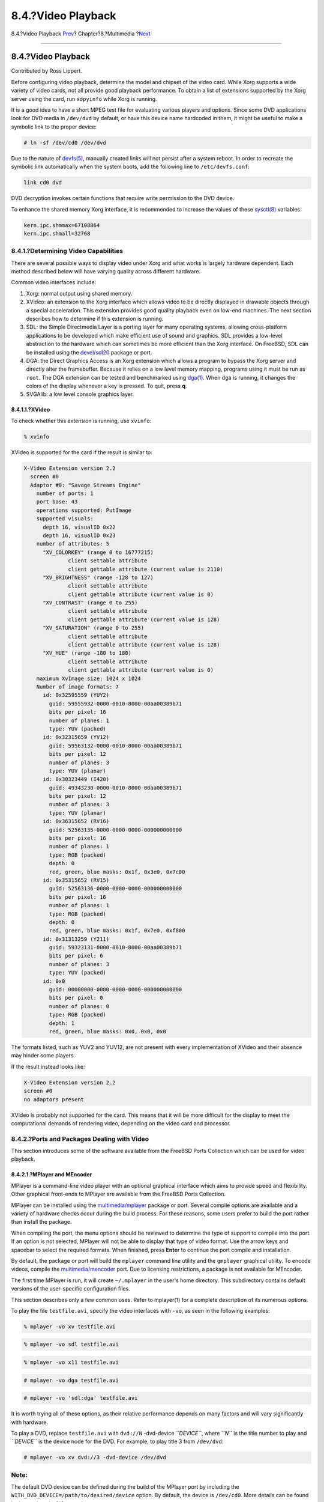 ===================
8.4.?Video Playback
===================

.. raw:: html

   <div class="navheader">

8.4.?Video Playback
`Prev <sound-mp3.html>`__?
Chapter?8.?Multimedia
?\ `Next <tvcard.html>`__

--------------

.. raw:: html

   </div>

.. raw:: html

   <div class="sect1">

.. raw:: html

   <div class="titlepage" xmlns="">

.. raw:: html

   <div>

.. raw:: html

   <div>

8.4.?Video Playback
-------------------

.. raw:: html

   </div>

.. raw:: html

   <div>

Contributed by Ross Lippert.

.. raw:: html

   </div>

.. raw:: html

   </div>

.. raw:: html

   </div>

Before configuring video playback, determine the model and chipset of
the video card. While Xorg supports a wide variety of video cards, not
all provide good playback performance. To obtain a list of extensions
supported by the Xorg server using the card, run ``xdpyinfo`` while Xorg
is running.

It is a good idea to have a short MPEG test file for evaluating various
players and options. Since some DVD applications look for DVD media in
``/dev/dvd`` by default, or have this device name hardcoded in them, it
might be useful to make a symbolic link to the proper device:

.. code:: screen

    # ln -sf /dev/cd0 /dev/dvd

Due to the nature of
`devfs(5) <http://www.FreeBSD.org/cgi/man.cgi?query=devfs&sektion=5>`__,
manually created links will not persist after a system reboot. In order
to recreate the symbolic link automatically when the system boots, add
the following line to ``/etc/devfs.conf``:

.. code:: programlisting

    link cd0 dvd

DVD decryption invokes certain functions that require write permission
to the DVD device.

To enhance the shared memory Xorg interface, it is recommended to
increase the values of these
`sysctl(8) <http://www.FreeBSD.org/cgi/man.cgi?query=sysctl&sektion=8>`__
variables:

.. code:: programlisting

    kern.ipc.shmmax=67108864
    kern.ipc.shmall=32768

.. raw:: html

   <div class="sect2">

.. raw:: html

   <div class="titlepage" xmlns="">

.. raw:: html

   <div>

.. raw:: html

   <div>

8.4.1.?Determining Video Capabilities
~~~~~~~~~~~~~~~~~~~~~~~~~~~~~~~~~~~~~

.. raw:: html

   </div>

.. raw:: html

   </div>

.. raw:: html

   </div>

There are several possible ways to display video under Xorg and what
works is largely hardware dependent. Each method described below will
have varying quality across different hardware.

Common video interfaces include:

.. raw:: html

   <div class="orderedlist">

#. Xorg: normal output using shared memory.

#. XVideo: an extension to the Xorg interface which allows video to be
   directly displayed in drawable objects through a special
   acceleration. This extension provides good quality playback even on
   low-end machines. The next section describes how to determine if this
   extension is running.

#. SDL: the Simple Directmedia Layer is a porting layer for many
   operating systems, allowing cross-platform applications to be
   developed which make efficient use of sound and graphics. SDL
   provides a low-level abstraction to the hardware which can sometimes
   be more efficient than the Xorg interface. On FreeBSD, SDL can be
   installed using the
   `devel/sdl20 <http://www.freebsd.org/cgi/url.cgi?ports/devel/sdl20/pkg-descr>`__
   package or port.

#. DGA: the Direct Graphics Access is an Xorg extension which allows a
   program to bypass the Xorg server and directly alter the framebuffer.
   Because it relies on a low level memory mapping, programs using it
   must be run as ``root``. The DGA extension can be tested and
   benchmarked using
   `dga(1) <http://www.FreeBSD.org/cgi/man.cgi?query=dga&sektion=1>`__.
   When ``dga`` is running, it changes the colors of the display
   whenever a key is pressed. To quit, press **q**.

#. SVGAlib: a low level console graphics layer.

.. raw:: html

   </div>

.. raw:: html

   <div class="sect3">

.. raw:: html

   <div class="titlepage" xmlns="">

.. raw:: html

   <div>

.. raw:: html

   <div>

8.4.1.1.?XVideo
^^^^^^^^^^^^^^^

.. raw:: html

   </div>

.. raw:: html

   </div>

.. raw:: html

   </div>

To check whether this extension is running, use ``xvinfo``:

.. code:: screen

    % xvinfo

XVideo is supported for the card if the result is similar to:

.. code:: screen

    X-Video Extension version 2.2
      screen #0
      Adaptor #0: "Savage Streams Engine"
        number of ports: 1
        port base: 43
        operations supported: PutImage
        supported visuals:
          depth 16, visualID 0x22
          depth 16, visualID 0x23
        number of attributes: 5
          "XV_COLORKEY" (range 0 to 16777215)
                  client settable attribute
                  client gettable attribute (current value is 2110)
          "XV_BRIGHTNESS" (range -128 to 127)
                  client settable attribute
                  client gettable attribute (current value is 0)
          "XV_CONTRAST" (range 0 to 255)
                  client settable attribute
                  client gettable attribute (current value is 128)
          "XV_SATURATION" (range 0 to 255)
                  client settable attribute
                  client gettable attribute (current value is 128)
          "XV_HUE" (range -180 to 180)
                  client settable attribute
                  client gettable attribute (current value is 0)
        maximum XvImage size: 1024 x 1024
        Number of image formats: 7
          id: 0x32595559 (YUY2)
            guid: 59555932-0000-0010-8000-00aa00389b71
            bits per pixel: 16
            number of planes: 1
            type: YUV (packed)
          id: 0x32315659 (YV12)
            guid: 59563132-0000-0010-8000-00aa00389b71
            bits per pixel: 12
            number of planes: 3
            type: YUV (planar)
          id: 0x30323449 (I420)
            guid: 49343230-0000-0010-8000-00aa00389b71
            bits per pixel: 12
            number of planes: 3
            type: YUV (planar)
          id: 0x36315652 (RV16)
            guid: 52563135-0000-0000-0000-000000000000
            bits per pixel: 16
            number of planes: 1
            type: RGB (packed)
            depth: 0
            red, green, blue masks: 0x1f, 0x3e0, 0x7c00
          id: 0x35315652 (RV15)
            guid: 52563136-0000-0000-0000-000000000000
            bits per pixel: 16
            number of planes: 1
            type: RGB (packed)
            depth: 0
            red, green, blue masks: 0x1f, 0x7e0, 0xf800
          id: 0x31313259 (Y211)
            guid: 59323131-0000-0010-8000-00aa00389b71
            bits per pixel: 6
            number of planes: 3
            type: YUV (packed)
          id: 0x0
            guid: 00000000-0000-0000-0000-000000000000
            bits per pixel: 0
            number of planes: 0
            type: RGB (packed)
            depth: 1
            red, green, blue masks: 0x0, 0x0, 0x0

The formats listed, such as YUV2 and YUV12, are not present with every
implementation of XVideo and their absence may hinder some players.

If the result instead looks like:

.. code:: screen

    X-Video Extension version 2.2
    screen #0
    no adaptors present

XVideo is probably not supported for the card. This means that it will
be more difficult for the display to meet the computational demands of
rendering video, depending on the video card and processor.

.. raw:: html

   </div>

.. raw:: html

   </div>

.. raw:: html

   <div class="sect2">

.. raw:: html

   <div class="titlepage" xmlns="">

.. raw:: html

   <div>

.. raw:: html

   <div>

8.4.2.?Ports and Packages Dealing with Video
~~~~~~~~~~~~~~~~~~~~~~~~~~~~~~~~~~~~~~~~~~~~

.. raw:: html

   </div>

.. raw:: html

   </div>

.. raw:: html

   </div>

This section introduces some of the software available from the FreeBSD
Ports Collection which can be used for video playback.

.. raw:: html

   <div class="sect3">

.. raw:: html

   <div class="titlepage" xmlns="">

.. raw:: html

   <div>

.. raw:: html

   <div>

8.4.2.1.?MPlayer and MEncoder
^^^^^^^^^^^^^^^^^^^^^^^^^^^^^

.. raw:: html

   </div>

.. raw:: html

   </div>

.. raw:: html

   </div>

MPlayer is a command-line video player with an optional graphical
interface which aims to provide speed and flexibility. Other graphical
front-ends to MPlayer are available from the FreeBSD Ports Collection.

MPlayer can be installed using the
`multimedia/mplayer <http://www.freebsd.org/cgi/url.cgi?ports/multimedia/mplayer/pkg-descr>`__
package or port. Several compile options are available and a variety of
hardware checks occur during the build process. For these reasons, some
users prefer to build the port rather than install the package.

When compiling the port, the menu options should be reviewed to
determine the type of support to compile into the port. If an option is
not selected, MPlayer will not be able to display that type of video
format. Use the arrow keys and spacebar to select the required formats.
When finished, press **Enter** to continue the port compile and
installation.

By default, the package or port will build the ``mplayer`` command line
utility and the ``gmplayer`` graphical utility. To encode videos,
compile the
`multimedia/mencoder <http://www.freebsd.org/cgi/url.cgi?ports/multimedia/mencoder/pkg-descr>`__
port. Due to licensing restrictions, a package is not available for
MEncoder.

The first time MPlayer is run, it will create ``~/.mplayer`` in the
user's home directory. This subdirectory contains default versions of
the user-specific configuration files.

This section describes only a few common uses. Refer to mplayer(1) for a
complete description of its numerous options.

To play the file ``testfile.avi``, specify the video interfaces with
``-vo``, as seen in the following examples:

.. code:: screen

    % mplayer -vo xv testfile.avi

.. code:: screen

    % mplayer -vo sdl testfile.avi

.. code:: screen

    % mplayer -vo x11 testfile.avi

.. code:: screen

    # mplayer -vo dga testfile.avi

.. code:: screen

    # mplayer -vo 'sdl:dga' testfile.avi

It is worth trying all of these options, as their relative performance
depends on many factors and will vary significantly with hardware.

To play a DVD, replace ``testfile.avi`` with ``dvd://N`` -dvd-device
*``DEVICE``*, where *``N``* is the title number to play and *``DEVICE``*
is the device node for the DVD. For example, to play title 3 from
``/dev/dvd``:

.. code:: screen

    # mplayer -vo xv dvd://3 -dvd-device /dev/dvd

.. raw:: html

   <div class="note" xmlns="">

Note:
~~~~~

The default DVD device can be defined during the build of the MPlayer
port by including the ``WITH_DVD_DEVICE=/path/to/desired/device``
option. By default, the device is ``/dev/cd0``. More details can be
found in the port's ``Makefile.options``.

.. raw:: html

   </div>

To stop, pause, advance, and so on, use a keybinding. To see the list of
keybindings, run ``mplayer         -h`` or read mplayer(1).

Additional playback options include ``-fs         -zoom``, which engages
fullscreen mode, and ``-framedrop``, which helps performance.

Each user can add commonly used options to their ``~/.mplayer/config``
like so:

.. code:: programlisting

    vo=xv
    fs=yes
    zoom=yes

``mplayer`` can be used to rip a DVD title to a ``.vob``. To dump the
second title from a DVD:

.. code:: screen

    # mplayer -dumpstream -dumpfile out.vob dvd://2 -dvd-device /dev/dvd

The output file, ``out.vob``, will be in MPEG format.

Anyone wishing to obtain a high level of expertise with UNIX? video
should consult `mplayerhq.hu/DOCS <http://www.mplayerhq.hu/DOCS/>`__ as
it is technically informative. This documentation should be considered
as required reading before submitting any bug reports.

Before using ``mencoder``, it is a good idea to become familiar with the
options described at
`mplayerhq.hu/DOCS/HTML/en/mencoder.html <http://www.mplayerhq.hu/DOCS/HTML/en/mencoder.html>`__.
There are innumerable ways to improve quality, lower bitrate, and change
formats, and some of these options may make the difference between good
or bad performance. Improper combinations of command line options can
yield output files that are unplayable even by ``mplayer``.

Here is an example of a simple copy:

.. code:: screen

    % mencoder input.avi -oac copy -ovc copy -o output.avi

To rip to a file, use ``-dumpfile`` with ``mplayer``.

To convert ``input.avi`` to the MPEG4 codec with MPEG3 audio encoding,
first install the
`audio/lame <http://www.freebsd.org/cgi/url.cgi?ports/audio/lame/pkg-descr>`__
port. Due to licensing restrictions, a package is not available. Once
installed, type:

.. code:: screen

    % mencoder input.avi -oac mp3lame -lameopts br=192 \
         -ovc lavc -lavcopts vcodec=mpeg4:vhq -o output.avi

This will produce output playable by applications such as ``mplayer``
and ``xine``.

``input.avi`` can be replaced with
``dvd://1 -dvd-device         /dev/dvd`` and run as ``root`` to
re-encode a DVD title directly. Since it may take a few tries to get the
desired result, it is recommended to instead dump the title to a file
and to work on the file.

.. raw:: html

   </div>

.. raw:: html

   <div class="sect3">

.. raw:: html

   <div class="titlepage" xmlns="">

.. raw:: html

   <div>

.. raw:: html

   <div>

8.4.2.2.?The xine Video Player
^^^^^^^^^^^^^^^^^^^^^^^^^^^^^^

.. raw:: html

   </div>

.. raw:: html

   </div>

.. raw:: html

   </div>

xine is a video player with a reusable base library and a modular
executable which can be extended with plugins. It can be installed using
the
`multimedia/xine <http://www.freebsd.org/cgi/url.cgi?ports/multimedia/xine/pkg-descr>`__
package or port.

In practice, xine requires either a fast CPU with a fast video card, or
support for the XVideo extension. The xine video player performs best on
XVideo interfaces.

By default, the xine player starts a graphical user interface. The menus
can then be used to open a specific file.

Alternatively, xine may be invoked from the command line by specifying
the name of the file to play:

.. code:: screen

    % xine -g -p mymovie.avi

Refer to `xine-project.org/faq <http://www.xine-project.org/faq>`__ for
more information and troubleshooting tips.

.. raw:: html

   </div>

.. raw:: html

   <div class="sect3">

.. raw:: html

   <div class="titlepage" xmlns="">

.. raw:: html

   <div>

.. raw:: html

   <div>

8.4.2.3.?The Transcode Utilities
^^^^^^^^^^^^^^^^^^^^^^^^^^^^^^^^

.. raw:: html

   </div>

.. raw:: html

   </div>

.. raw:: html

   </div>

Transcode provides a suite of tools for re-encoding video and audio
files. Transcode can be used to merge video files or repair broken files
using command line tools with stdin/stdout stream interfaces.

In FreeBSD, Transcode can be installed using the
`multimedia/transcode <http://www.freebsd.org/cgi/url.cgi?ports/multimedia/transcode/pkg-descr>`__
package or port. Many users prefer to compile the port as it provides a
menu of compile options for specifying the support and codecs to compile
in. If an option is not selected, Transcode will not be able to encode
that format. Use the arrow keys and spacebar to select the required
formats. When finished, press **Enter** to continue the port compile and
installation.

This example demonstrates how to convert a DivX file into a PAL MPEG-1
file (PAL VCD):

.. code:: screen

    % transcode -i
    input.avi -V --export_prof vcd-pal -o output_vcd
    % mplex -f 1 -o output_vcd.mpg output_vcd.m1v output_vcd.mpa

The resulting MPEG file, ``output_vcd.mpg``, is ready to be played with
MPlayer. The file can be burned on a CD media to create a video CD using
a utility such as
`multimedia/vcdimager <http://www.freebsd.org/cgi/url.cgi?ports/multimedia/vcdimager/pkg-descr>`__
or
`sysutils/cdrdao <http://www.freebsd.org/cgi/url.cgi?ports/sysutils/cdrdao/pkg-descr>`__.

In addition to the manual page for ``transcode``, refer to
`transcoding.org/cgi-bin/transcode <http://www.transcoding.org/cgi-bin/transcode>`__
for further information and examples.

.. raw:: html

   </div>

.. raw:: html

   </div>

.. raw:: html

   </div>

.. raw:: html

   <div class="navfooter">

--------------

+------------------------------+----------------------------+-----------------------------+
| `Prev <sound-mp3.html>`__?   | `Up <multimedia.html>`__   | ?\ `Next <tvcard.html>`__   |
+------------------------------+----------------------------+-----------------------------+
| 8.3.?MP3 Audio?              | `Home <index.html>`__      | ?8.5.?TV Cards              |
+------------------------------+----------------------------+-----------------------------+

.. raw:: html

   </div>

All FreeBSD documents are available for download at
http://ftp.FreeBSD.org/pub/FreeBSD/doc/

| Questions that are not answered by the
  `documentation <http://www.FreeBSD.org/docs.html>`__ may be sent to
  <freebsd-questions@FreeBSD.org\ >.
|  Send questions about this document to <freebsd-doc@FreeBSD.org\ >.
